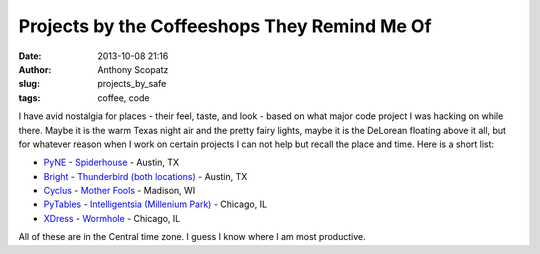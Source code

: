 Projects by the Coffeeshops They Remind Me Of
#############################################
:date: 2013-10-08 21:16
:author: Anthony Scopatz
:slug: projects_by_safe
:tags: coffee, code

I have avid nostalgia for places - their feel, taste, and look - 
based on what major code project I was hacking on while there. 
Maybe it is the warm Texas night air and the pretty fairy lights, 
maybe it is the DeLorean floating above it all, but for whatever
reason when I work on certain projects I can not help but recall
the place and time.  Here is a short list:

* `PyNE <http://pynesim.org/>`_ - `Spiderhouse <http://spiderhousecafe.com/>`_ - Austin, TX
* `Bright <http://bright-dev.github.io/>`_ - `Thunderbird (both locations) <http://thunderbirdcoffee.com/>`_ - Austin, TX
* `Cyclus <http://cyclus.github.io/>`_ - `Mother Fools <http://www.motherfools.com/>`_ - Madison, WI
* `PyTables <http://pytables.github.io/>`_ - `Intelligentsia (Millenium Park) <http://www.intelligentsiacoffee.com/>`_ - Chicago, IL
* `XDress <http://xdress.org/>`_ - `Wormhole <http://www.thewormhole.us/>`_ - Chicago, IL

All of these are in the Central time zone.  I guess I know where
I am most productive.
